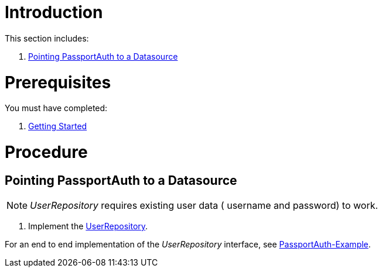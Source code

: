 [id='pro-working-with-passportauth-{chapter}']
= Introduction

This section includes:

//. xref:pro-disabling-passportauth-{chapter}[Disabling PassportAuth]
//. xref:pro-enabling-passportauth-{chapter}[Enabling PassportAuth]
. xref:pro-pointing-passportauth-to-a-datasource-{chapter}[Pointing PassportAuth to a Datasource]

= Prerequisites

You must have completed:

. xref:getting-started[Getting Started]

= Procedure

//[id='pro-disabling-passportauth-{chapter}']
//[discrete]
//== Disabling PassportAuth

//<***TODO***>
//[source,bash]
//----
//<***TODO***>
//----

//[id='pro-enabling-passportauth-{chapter}']
//[discrete]
//== Enabling PassportAuth

//<***TODO***>
//[source,bash]
//----
//<***TODO***>
//----

[id='pro-pointing-passportauth-to-a-datasource-{chapter}']
[discrete]
== Pointing PassportAuth to a Datasource

NOTE: _UserRepository_ requires existing user data ( username and password) to work.

. Implement the link:../../../raincatcher-docs/{WFM-RC-Api-Version}{WFM-RC-Api-User-Repository}[UserRepository].

For an end to end implementation of the _UserRepository_ interface, see link:{WFM-RC-Github-Core}{WFM-RC-Branch}{WFM-RC-PassportAuth-Example}[PassportAuth-Example].
